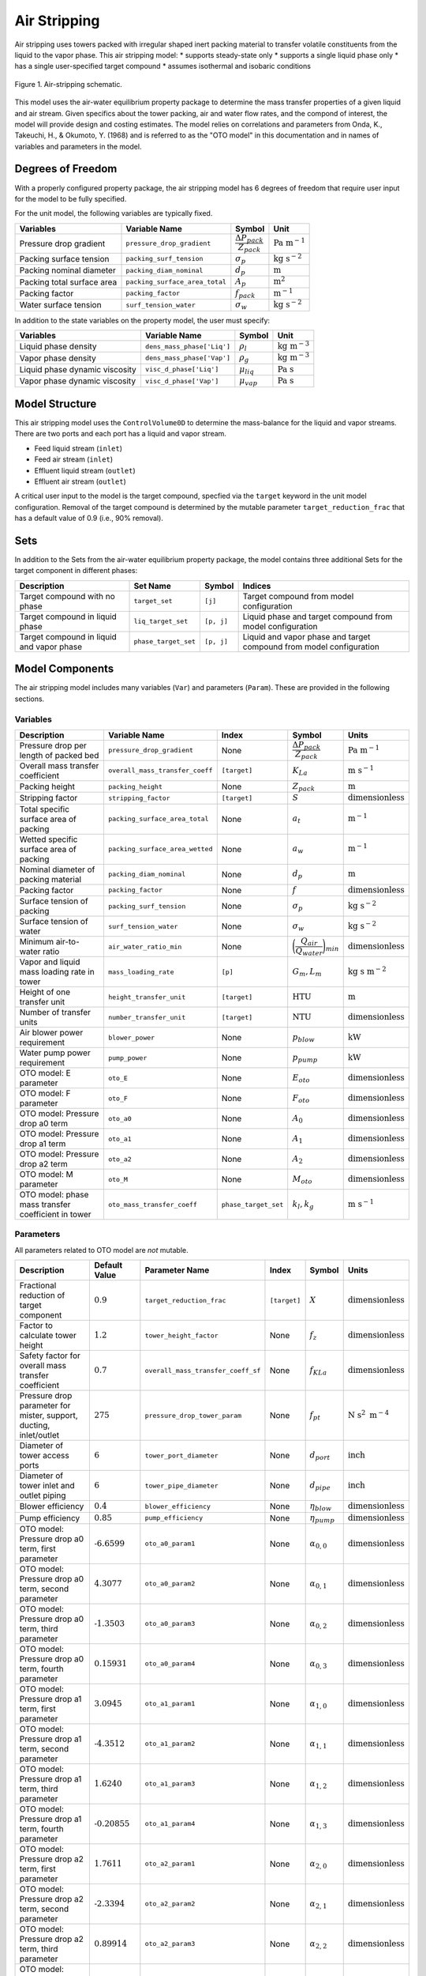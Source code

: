 Air Stripping
=============

Air stripping uses towers packed with irregular shaped inert packing material
to transfer volatile constituents from the liquid to the vapor phase.
This air stripping model:
* supports steady-state only
* supports a single liquid phase only
* has a single user-specified target compound
* assumes isothermal and isobaric conditions

.. figure:: ../../_static/unit_models/air_stripping_schematic.png
    :width: 600
    :align: center

    Figure 1. Air-stripping schematic.

This model uses the air-water equilibrium property package to determine the mass transfer properties
of a given liquid and air stream. Given specifics about the tower packing, air and water flow rates, and the compond of interest,
the model will provide design and costing estimates.
The model relies on correlations and parameters from Onda, K., Takeuchi, H., & Okumoto, Y. (1968) and is referred 
to as the "OTO model" in this documentation and in names of variables and parameters in the model.

.. TODO: Add index/reference to home page


Degrees of Freedom
------------------

With a properly configured property package, the air stripping model has 6 degrees of freedom
that require user input for the model to be fully specified.

For the unit model, the following variables are typically fixed.

.. csv-table::
   :header: "Variables", "Variable Name", "Symbol", "Unit"

   "Pressure drop gradient", "``pressure_drop_gradient``", ":math:`\cfrac{\Delta P_{pack}}{Z_{pack}}`", ":math:`\text{Pa }\text{m}^{-1}`"
   "Packing surface tension", "``packing_surf_tension``", ":math:`\sigma_{p}`", ":math:`\text{kg s}^{-2}`"
   "Packing nominal diameter", "``packing_diam_nominal``", ":math:`d_p`", ":math:`\text{m}`"
   "Packing total surface area", "``packing_surface_area_total``", ":math:`A_p`", ":math:`\text{m}^2`"
   "Packing factor", "``packing_factor``", ":math:`f_{pack}`", ":math:`\text{m}^{-1}`"
   "Water surface tension", "``surf_tension_water``", ":math:`\sigma_{w}`", ":math:`\text{kg s}^{-2}`"

In addition to the state variables on the property model, the user must specify:

.. TODO: Add index/reference to AWE prop pkg docs

.. csv-table::
   :header: "Variables", "Variable Name", "Symbol", "Unit"

   "Liquid phase density", "``dens_mass_phase['Liq']``", ":math:`\rho_l`", ":math:`\text{kg} \text{ m}^{-3}`"
   "Vapor phase density", "``dens_mass_phase['Vap']``", ":math:`\rho_g`", ":math:`\text{kg} \text{ m}^{-3}`"
   "Liquid phase dynamic viscosity", "``visc_d_phase['Liq']``", ":math:`\mu_{liq}`", ":math:`\text{Pa s}`"
   "Vapor phase dynamic viscosity", "``visc_d_phase['Vap']``", ":math:`\mu_{vap}`", ":math:`\text{Pa s}`"


Model Structure
---------------

This air stripping model uses the ``ControlVolume0D`` to determine the mass-balance for the liquid and vapor streams.
There are two ports and each port has a liquid and vapor stream.

* Feed liquid stream (``inlet``)
* Feed air stream (``inlet``)
* Effluent liquid stream (``outlet``)
* Effluent air stream (``outlet``)

A critical user input to the model is the target compound, specfied via the ``target`` keyword 
in the unit model configuration. Removal of the target compound is determined by the mutable parameter
``target_reduction_frac`` that has a default value of 0.9 (i.e., 90% removal).

Sets
----

In addition to the Sets from the air-water equilibrium property package, the model contains three additional Sets for the target component in different phases:

.. csv-table::
    :header: "Description", "Set Name", "Symbol", "Indices"

    "Target compound with no phase", "``target_set``", "``[j]``", "Target compound from model configuration"
    "Target compound in liquid phase", "``liq_target_set``", "``[p, j]``", "Liquid phase and target compound from model configuration"
    "Target compound in liquid and vapor phase", "``phase_target_set``", "``[p, j]``", "Liquid and vapor phase and target compound from model configuration"

Model Components
----------------

The air stripping model includes many variables (``Var``) and parameters (``Param``).
These are provided in the following sections.

Variables
+++++++++

.. csv-table::
    :header: "Description", "Variable Name", "Index", "Symbol", "Units"

    "Pressure drop per length of packed bed", "``pressure_drop_gradient``", "None", ":math:`\cfrac{\Delta P_{pack}}{Z_{pack}}`", ":math:`\text{Pa m}^{-1}`"
    "Overall mass transfer coefficient", "``overall_mass_transfer_coeff``", "``[target]``", ":math:`K_La`", ":math:`\text{m s}^{-1}`"
    "Packing height", "``packing_height``", "None", ":math:`Z_{pack}`", ":math:`\text{m}`"
    "Stripping factor", "``stripping_factor``", "``[target]``", ":math:`S`", ":math:`\text{dimensionless}`"
    "Total specific surface area of packing", "``packing_surface_area_total``", "None", ":math:`a_t`", ":math:`\text{m}^{-1}`"
    "Wetted specific surface area of packing", "``packing_surface_area_wetted``", "None", ":math:`a_w`", ":math:`\text{m}^{-1}`"
    "Nominal diameter of packing material", "``packing_diam_nominal``", "None", ":math:`d_p`", ":math:`\text{m}`"
    "Packing factor", "``packing_factor``", "None", ":math:`f`", ":math:`\text{dimensionless}`"
    "Surface tension of packing", "``packing_surf_tension``", "None", ":math:`\sigma_p`", ":math:`\text{kg s}^{-2}`"
    "Surface tension of water", "``surf_tension_water``", "None", ":math:`\sigma_w`", ":math:`\text{kg s}^{-2}`"
    "Minimum air-to-water ratio", "``air_water_ratio_min``", "None", ":math:`\bigg( \cfrac{Q_{air}}{Q_{water}} \bigg)_{min}`", ":math:`\text{dimensionless}`"
    "Vapor and liquid mass loading rate in tower", "``mass_loading_rate``", "``[p]``", ":math:`G_m, L_m`", ":math:`\text{kg } \text{s m}^{-2}`"
    "Height of one transfer unit", "``height_transfer_unit``", "``[target]``", ":math:`\text{HTU}`", ":math:`\text{m}`"
    "Number of transfer units", "``number_transfer_unit``", "``[target]``", ":math:`\text{NTU}`", ":math:`\text{dimensionless}`"
    "Air blower power requirement", "``blower_power``", "None", ":math:`p_{blow}`", ":math:`\text{kW}`"
    "Water pump power requirement", "``pump_power``", "None", ":math:`p_{pump}`", ":math:`\text{kW}`"
    "OTO model: E parameter", "``oto_E``", "None", ":math:`E_{oto}`", ":math:`\text{dimensionless}`"
    "OTO model: F parameter", "``oto_F``", "None", ":math:`F_{oto}`", ":math:`\text{dimensionless}`"
    "OTO model: Pressure drop a0 term", "``oto_a0``", "None", ":math:`A_0`", ":math:`\text{dimensionless}`"
    "OTO model: Pressure drop a1 term", "``oto_a1``", "None", ":math:`A_1`", ":math:`\text{dimensionless}`"
    "OTO model: Pressure drop a2 term", "``oto_a2``", "None", ":math:`A_2`", ":math:`\text{dimensionless}`"
    "OTO model: M parameter", "``oto_M``", "None", ":math:`M_{oto}`", ":math:`\text{dimensionless}`"
    "OTO model: phase mass transfer coefficient in tower", "``oto_mass_transfer_coeff``", "``phase_target_set``", ":math:`k_l, k_g`", ":math:`\text{m s}^{-1}`"

Parameters
++++++++++

All parameters related to OTO model are *not* mutable.

.. csv-table::
    :header: "Description", "Default Value", "Parameter Name", "Index", "Symbol", "Units"

    "Fractional reduction of target component", ":math:`\text{0.9}`", "``target_reduction_frac``", "``[target]``", ":math:`X`", ":math:`\text{dimensionless}`"
    "Factor to calculate tower height", ":math:`\text{1.2}`", "``tower_height_factor``", "None", ":math:`f_z`", ":math:`\text{dimensionless}`"
    "Safety factor for overall mass transfer coefficient", ":math:`\text{0.7}`", "``overall_mass_transfer_coeff_sf``", "None", ":math:`f_{KLa}`", ":math:`\text{dimensionless}`"
    "Pressure drop parameter for mister, support, ducting, inlet/outlet", ":math:`275`", "``pressure_drop_tower_param``", "None", ":math:`f_{pt}`", ":math:`\text{N s}^2 \text{ m}^{-4}`"
    "Diameter of tower access ports", ":math:`\text{6}`", "``tower_port_diameter``", "None", ":math:`d_{port}`", ":math:`\text{inch}`"
    "Diameter of tower inlet and outlet piping", ":math:`\text{6}`", "``tower_pipe_diameter``", "None", ":math:`d_{pipe}`", ":math:`\text{inch}`"
    "Blower efficiency", ":math:`\text{0.4}`", "``blower_efficiency``", "None", ":math:`\eta_{blow}`", ":math:`\text{dimensionless}`"
    "Pump efficiency", ":math:`\text{0.85}`", "``pump_efficiency``", "None", ":math:`\eta_{pump}`", ":math:`\text{dimensionless}`"
    "OTO model: Pressure drop a0 term, first parameter", ":math:`\text{-6.6599}`", "``oto_a0_param1``", "None", ":math:`\alpha_{0,0}`", ":math:`\text{dimensionless}`"
    "OTO model: Pressure drop a0 term, second parameter", ":math:`\text{4.3077}`", "``oto_a0_param2``", "None", ":math:`\alpha_{0,1}`", ":math:`\text{dimensionless}`"
    "OTO model: Pressure drop a0 term, third parameter", ":math:`\text{-1.3503}`", "``oto_a0_param3``", "None", ":math:`\alpha_{0,2}`", ":math:`\text{dimensionless}`"
    "OTO model: Pressure drop a0 term, fourth parameter", ":math:`\text{0.15931}`", "``oto_a0_param4``", "None", ":math:`\alpha_{0,3}`", ":math:`\text{dimensionless}`"
    "OTO model: Pressure drop a1 term, first parameter", ":math:`\text{3.0945}`", "``oto_a1_param1``", "None", ":math:`\alpha_{1,0}`", ":math:`\text{dimensionless}`"
    "OTO model: Pressure drop a1 term, second parameter", ":math:`\text{-4.3512}`", "``oto_a1_param2``", "None", ":math:`\alpha_{1,1}`", ":math:`\text{dimensionless}`"
    "OTO model: Pressure drop a1 term, third parameter", ":math:`\text{1.6240}`", "``oto_a1_param3``", "None", ":math:`\alpha_{1,2}`", ":math:`\text{dimensionless}`"
    "OTO model: Pressure drop a1 term, fourth parameter", ":math:`\text{-0.20855}`", "``oto_a1_param4``", "None", ":math:`\alpha_{1,3}`", ":math:`\text{dimensionless}`"
    "OTO model: Pressure drop a2 term, first parameter", ":math:`\text{1.7611}`", "``oto_a2_param1``", "None", ":math:`\alpha_{2,0}`", ":math:`\text{dimensionless}`"
    "OTO model: Pressure drop a2 term, second parameter", ":math:`\text{-2.3394}`", "``oto_a2_param2``", "None", ":math:`\alpha_{2,1}`", ":math:`\text{dimensionless}`"
    "OTO model: Pressure drop a2 term, third parameter", ":math:`\text{0.89914}`", "``oto_a2_param3``", "None", ":math:`\alpha_{2,2}`", ":math:`\text{dimensionless}`"
    "OTO model: Pressure drop a2 term, fourth parameter", ":math:`\text{-0.115971}`", "``oto_a2_param4``", "None", ":math:`\alpha_{2,3}`", ":math:`\text{dimensionless}`"
    "OTO wetted surface area of packing correlation parameter", ":math:`\text{-1.45}`", "``oto_aw_param``", "None", ":math:`\omega_0`", ":math:`\text{dimensionless}`"
    "OTO wetted surface area of packing correlation - exponent 1", ":math:`\text{0.75}`", "``oto_aw_exp1``", "None", ":math:`\omega_1`", ":math:`\text{dimensionless}`"
    "OTO wetted surface area of packing correlation - exponent 2", ":math:`\text{0.1}`", "``oto_aw_exp2``", "None", ":math:`\omega_2`", ":math:`\text{dimensionless}`"
    "OTO wetted surface area of packing correlation - exponent 3", ":math:`\text{-0.05}`", "``oto_aw_exp3``", "None", ":math:`\omega_3`", ":math:`\text{dimensionless}`"
    "OTO wetted surface area of packing correlation - exponent 4", ":math:`\text{0.2}`", "``oto_aw_exp4``", "None", ":math:`\omega_4`", ":math:`\text{dimensionless}`"
    "OTO liquid mass transfer correlation parameter", ":math:`\text{0.0051}`", "``oto_liq_mass_xfr_param``", "None", ":math:`\varepsilon_0`", ":math:`\text{m s}^{-1}`"
    "OTO liquid mass transfer correlation :math:`\text{Re}` exponent", ":math:`\frac{2}{3}`", "``oto_liq_mass_xfr_exp1``", "None", ":math:`\varepsilon_1`", ":math:`\text{dimensionless}`"
    "OTO liquid mass transfer correlation :math:`\text{Sc}` exponent", ":math:`\text{-0.5}`", "``oto_liq_mass_xfr_exp2``", "None", ":math:`\varepsilon_2`", ":math:`\text{dimensionless}`"
    "OTO liquid mass transfer correlation :math:`f_{eff}` exponent", ":math:`\text{0.4}`", "``oto_liq_mass_xfr_exp3``", "None", ":math:`\varepsilon_3`", ":math:`\text{dimensionless}`"
    "OTO liquid mass transfer correlation fourth exponent", ":math:`-\frac{1}{3}`", "``oto_liq_mass_xfr_exp4``", "None", ":math:`\varepsilon_4`", ":math:`\text{dimensionless}`"
    "OTO gas mass transfer correlation parameter", ":math:`\text{5.23}`", "``oto_gas_mass_xfr_param``", "None", ":math:`\kappa_0`", ":math:`\text{dimensionless}`"
    "OTO gas mass transfer correlation :math:`\text{Re}` exponent", ":math:`\text{0.7}`", "``oto_gas_mass_xfr_exp1``", "None", ":math:`\kappa_1`", ":math:`\text{dimensionless}`"
    "OTO gas mass transfer correlation :math:`\text{Sc}` exponent", ":math:`\frac{1}{3}`", "``oto_gas_mass_xfr_exp2``", "None", ":math:`\kappa_2`", ":math:`\text{dimensionless}`"
    "OTO gas mass transfer correlation :math:`f_{eff}` exponent", ":math:`\text{-2}`", "``oto_gas_mass_xfr_exp3``", "None", ":math:`\kappa_3`", ":math:`\text{dimensionless}`"




Equations and Relationships
---------------------------

Unit Model
++++++++++

.. csv-table::
    :header: "Description", "Equation"

    "Schmidt number", ":math:`Sc_{p} = \cfrac{\mu_p}{\rho_p D_p}`"
    "Reynolds number", ":math:`Re = \cfrac{L_m}{a_t \mu_l}`"
    "Froude number", ":math:`Fr = \cfrac{L_m^2 a_t}{\rho_l g}`"
    "Weber number", ":math:`We = \cfrac{L_m^2}{\rho_l a_t \sigma_w}`"
    "Packing efficiency number", ":math:`f_{eff} = a_td_p`"
    "Cross sectional area of tower", ":math:`A_{tower} = \cfrac{M_{liq}}{L_m}`"
    "Diameter of tower", ":math:`d_{tower} = \sqrt{\cfrac{4 A_{tower}}{\pi}}`"
    "Height of tower", ":math:`Z_{tower} = Z_{pack} f_z`"
    "Volume of tower", ":math:`V_{tower} = A_{tower} Z_{tower}`"
    "Volume of packing", ":math:`V_{pack} = A_{tower} Z_{pack}`"
    "Stripping factor", ":math:`S_j = h_j \bigg( \cfrac{Q_{air}}{Q_{water}} \bigg)_{op}`"
    "Minimum air-to-water ratio", ":math:`\bigg( \cfrac{Q_{air}}{Q_{water}} \bigg)_{min} = \cfrac{c_{0,j} - c_{0,j} (1 - X_j)}{c_{0,j} h_j}`"
    "Overall mass transfer coefficient", ":math:`K_La = \Bigg( \cfrac{1}{k_la_w}+\cfrac{1}{h_j k_ga_w} \Bigg)f_{KLa}`"
    "Height of transfer unit", ":math:`HTU = \cfrac{Q_l}{A_{tower}K_La}`"
    "Number of transfer units", ":math:`NTU =  \text{ln}\Bigg( \cfrac{1 + \frac{c_{0,j}}{c_{0,j} (1 - X_j)}(S-1)}{S} \Bigg)\Bigg( \cfrac{S}{S - 1} \Bigg)`"
    "Packing height", ":math:`Z_{pack} = (HTU)(NTU)`"
    "Pressure drop through tower", ":math:`\Delta P_{tower} = f_{pt} \bigg( \cfrac{Q_{air}}{A_{tower}} \bigg)^2`"
    "Overall pressure drop across unit", ":math:`\Delta P = \cfrac{\Delta P_{pack}}{Z_{pack}} Z_{pack}f_z + \Delta P_{tower}`"
    "Liquid-phase mass loading rate", ":math:`L_m = \cfrac{G_m M_{liq}}{M_{vap}}`"
    "Vapor-phase mass loading rate", ":math:`G_m = \sqrt{\cfrac{M_{oto} \rho_g (\rho_l - \rho_g)}{f_{pack} \mu_l^{0.1}}}`"


The equations used to determine several variables needed come from the OTO model, a common set of mass transfer correlations for modeling air stripping processes
including the liquid- and gas-phase mass transfer coefficients.
These relationships are summarized in the following table.

.. csv-table::
    :header: "Description", "Equation"

    "Wetted surface area of packing material", ":math:`a_w = a_t \Bigg[1 - \text{exp} \bigg( \omega_0 \bigg( \cfrac{\sigma_c}{\sigma_w}\bigg)^{\omega_1}  \bigg( \cfrac{L_m}{a_t \mu_{liq}} \bigg)^{\omega_2} \bigg( \cfrac{L_m^2 a_t}{\rho_l^2 g} \bigg)^{\omega_3} \bigg( \cfrac{L_m^2}{\rho_l a_t \sigma_w} \bigg)^{\omega_4}    \bigg)   \Bigg]`"
    "Liquid-phase mass transfer coefficient", ":math:`k_l = \varepsilon_0 \bigg( \cfrac{L_m}{a_w \mu_l} \bigg)^{\varepsilon_1} \text{Sc}_{liq,j}^{\varepsilon_2} f_{eff}^{\varepsilon_3} \bigg( \cfrac{\rho_l}{\mu_l g} \bigg)^{\varepsilon_4}`"
    "Gas-phase mass transfer coefficient", ":math:`k_g = \kappa_0 (a_t D_{g,j}) \text{Re}^{\kappa_1} \text{Sc}_{g,j}^{\kappa_2} f_{eff}^{\kappa_3}`"
    "OTO Model: F parameter", ":math:`F = \text{log}_{10}\bigg( \cfrac{\Delta P_{pack}}{Z_{pack}} \bigg)`"
    "OTO Model: A0 parameter", ":math:`A_0 = \alpha_{0,0} + \alpha_{0,1}F+ \alpha_{0,2}F^2+ \alpha_{0,3}F^3`"
    "OTO Model: A1 parameter", ":math:`A_1 = \alpha_{1,0} + \alpha_{1,1}F+ \alpha_{1,2}F^2+ \alpha_{1,3}F^3`"
    "OTO Model: A2 parameter", ":math:`A_2 = \alpha_{2,0} + \alpha_{2,1}F+ \alpha_{2,2}F^2+ \alpha_{2,3}F^3`"
    "OTO Model: M parameter", ":math:`\text{log}_{10}M_{oto} = A_0 + A_1(E) + A_2(E)^2`"
    "OTO Model: E parameter", ":math:`E = -\text{log}_{10}\Bigg[ \Big( \cfrac{Q_{air}}{Q_{water}} \Big)_{op} \sqrt{\cfrac{\rho_g}{\rho_l} -\Big( \cfrac{\rho_g}{\rho_l} \Big)^2} \Bigg]`"


Costing
+++++++

Capital costs for air stripping in the costing package are the summation of costs for 
the tower, packing, ports, piping, internals (distributor and plate support), mist eliminator, pump, and blower.

Packing is costed based based on the packing volume, where :math:`c_{pack}` is the cost of packing per cubic meter:

.. math::
    C_{pack} = V_{pack} c_{pack}

The cost of the tower shell is a function of the tower diameter in inches and the height of the tower:

.. math::
    C_{tower} = Z_{tower} \big( 45.2 + 3.5 d_{tower} - 7.7 \times 10^{-3} d_{tower} \big)

Tower access port costs are a function of the ports diameter in inches:

.. math::
    C_{port} = -31.6 + 72.8 d_{port} -2.8 d_{port}^2 + 0.11 d_{port}^3

Inlet and outlet ports for the water flow are a function of the piping diameter in inches. The cost for each is:

.. math::
    C_{io,w} = 2 \big( 133.8 + 42 d_{pipe} + 4.8 d_{pipe}^2 \big)

Inlet and outlet ports for air flow are assumed to be 5% greater than for water:

.. math::
    C_{io,a} = 1.05 C_{io,w} 

The tray rings used to support the distributor and packing plates. They are costed as a function of the tower diameter in inches:

.. math::
    C_{ring} = 70.4 + 4.45 d_{tower} + 1.73 \times 10^{-2} d_{tower}^2

The cost of the distributor and packing plates themselves are also a function of the tower diameter in inches:

.. math::
    C_{distr} = 658.1 - 6.5d_{tower} + 0.22 d_{tower}^2

.. math:: 
    C_{plate} = 20.6 + 1.1 d_{tower} + 9.7 \times 10^{-2} d_{tower}^2

Capital cost of the mist eliminator is a function of the tower diameter in inches:

.. math::
    C_{mist} = 46.4 + 9.3 d_{tower} + 0.14 d_{tower}^2

The cost of the water pump is related to the pumping power required:

.. math::
    C_{pump} = 9.84 \times 10^3 \bigg( \cfrac{p_{pump}}{4} \bigg)^{0.55}

And capital cost for the blower is a function of the air flow rate required in cubic meters per hour:

.. math::
    C_{blow} = \text{4,450} + 57 \bigg( Q_{air} \bigg)^{0.8}

The total capital cost for the air stripper is:

.. math::
    C_{tot} = C_{pack} + C_{tower} + C_{port} + C_{io,w} + C_{io,a} + C_{ring} + C_{distr} + C_{plate} + C_{mist} + C_{pump} + C_{blow}

Operational costs are the energy required for the pump and blower.

The blower brake power required is a function of the required air mass flow rate and the inlet pressure necessary. 
The inlet pressure is calculated from the pressure drop through the demister, packing support, duct work, and inlet/outlet:

.. math::
    \Delta P_{tower} = \Bigg( \cfrac{Q_{air}}{A_{tower}} \Bigg)^2 f_{pt} 

Thus, the required inlet pressure is:

.. math::
    P_{in} = P_{amb} + \Delta P_{pack} + \Delta P_{tower}

And the blower brake power is:

.. math::
    p_{blow} = \Bigg( \cfrac{M_{air} R T_{air}}{m_{N,air} (0.283) \eta_{blow}}\Bigg) \Bigg( \bigg (\cfrac{P_{in}}{P_{amb}}\bigg)^{0.283} - 1 \Bigg)

Where :math:`M_{air}` is the mass flow rate of air, :math:`R` is the universal gas constant, :math:`m_{N,air}` is the molar mass of air, and :math:`P_{amb}` is the ambient pressure.

The water pumping power required is:

.. math::
    p_{pump} = \cfrac{M_{water} Z_{tower} g}{\eta_{pump}}

Where :math:`M_{water}` is the mass flow rate of water and :math:`g` is the gravitational constant.
The total power required for the air stripping unit is:

.. math::
    p_{tot} = p_{blow} + p_{pump}

References
----------

**Unit model**

| [1] Onda, K., Takeuchi, H., & Okumoto, Y. (1968). 
| Mass Transfer Coefficients between Gas and Liquid Phases in Packed Columns. 
| *Journal of Chemical Engineering of Japan*, 1(1), 56-62. doi:10.1252/jcej.1.56

| [2] Crittenden, J. C., Trussell, R. R., Hand, D. W., Howe, K. J., & Tchobanoglous, G. (2012). 
| Chap. 7 & 14 in MWH's Water Treatment: Principles and Design (3rd ed.). doi:10.1002/9781118131473

| [3] Edzvald, J. (2011). Chapter 6: Gas-Liquid Processes: Principles and Applications. 
| Water Quality & Treatment: A Handbook on Drinking Water (6 ed.): American Water Works Association.
| ISBN 9780071630115

**Costing model**

| [4] Dzombak, D. A., Roy, S. B., & Fang, H.-J. (1993).
| Air-Stripper Design and Costing Computer Program
| *Journal AWWA*, 85(10), 63-72. doi.org/10.1002/j.1551-8833.1993.tb06080.x

| [5] Dzombak, D., Sherif, M., Shah, N., Vaidyanathan, V., Fang, H. J., & Roy, S. (2021).
| ASDC for Windows: Air Stripper Design and Costing.
| https://kilthub.cmu.edu/articles/software/ASDC_for_Windows_Air_Stripper_Design_and_Costing/14474007

| [6] Towler, G., & Sinnott, R. (2013). Chapter 7 - Capital Cost Estimating.
| Chemical Engineering Design (Second Edition) (pp. 307-354).
| Butterworth-Heinemann. https://doi.org/https://doi.org/10.1016/B978-0-08-096659-5.00007-9

| [7] Smith, R. (2005). 
| Chemical Process Design and Integration. John Wiley & Sons Ltd (2005).
| ISBN 9780471486800